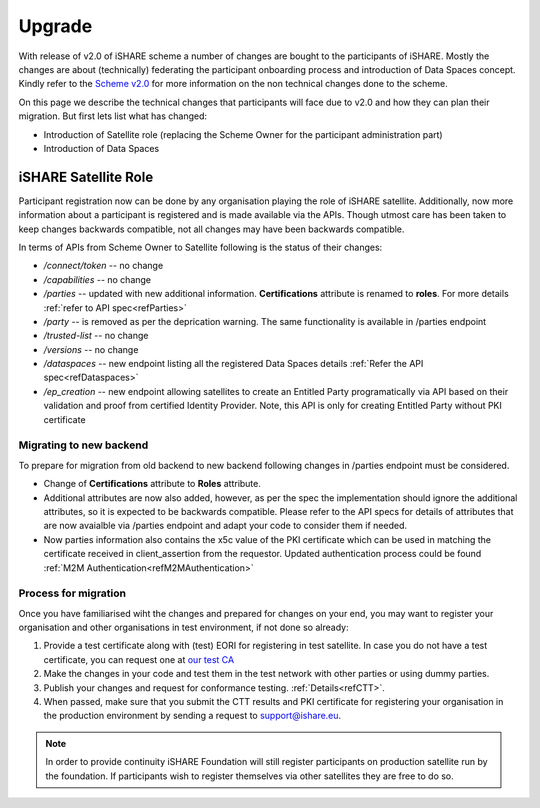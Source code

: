 .. _refupgrade:

Upgrade
=======

With release of v2.0 of iSHARE scheme a number of changes are bought to the participants of iSHARE. Mostly the changes are about (technically) federating the participant onboarding process and introduction of Data Spaces concept. Kindly refer to the `Scheme v2.0 <https://framework.ishare.eu/is/?l=en>`_ for more information on the non technical changes done to the scheme.

On this page we describe the technical changes that participants will face due to v2.0 and how they can plan their migration. But first lets list what has changed:

* Introduction of Satellite role (replacing the Scheme Owner for the participant administration part)
* Introduction of Data Spaces


iSHARE Satellite Role
---------------------

Participant registration now can be done by any organisation playing the role of iSHARE satellite. Additionally, now more information about a participant is registered and is made available via the APIs. Though utmost care has been taken to keep changes backwards compatible, not all changes may have been backwards compatible.

In terms of APIs from Scheme Owner to Satellite following is the status of their changes:

* */connect/token* -- no change
* */capabilities* -- no change
* */parties* -- updated with new additional information. **Certifications** attribute is renamed to **roles**. For more details :ref:`refer to API spec<refParties>`
* */party* -- is removed as per the deprication warning. The same functionality is available in /parties endpoint
* */trusted-list* -- no change
* */versions* -- no change
* */dataspaces* -- new endpoint listing all the registered Data Spaces details :ref:`Refer the API spec<refDataspaces>`
* */ep_creation* -- new endpoint allowing satellites to create an Entitled Party programatically via API based on their validation and proof from certified Identity Provider. Note, this API is only for creating Entitled Party without PKI certificate

Migrating to new backend
~~~~~~~~~~~~~~~~~~~~~~~~

To prepare for migration from old backend to new backend following changes in /parties endpoint must be considered.

* Change of **Certifications** attribute to **Roles** attribute.
* Additional attributes are now also added, however, as per the spec the implementation should ignore the additional attributes, so it is expected to be backwards compatible. Please refer to the API specs for details of attributes that are now avaialble via /parties endpoint and adapt your code to consider them if needed.
* Now parties information also contains the x5c value of the PKI certificate which can be used in matching the certificate received in  client_assertion from the requestor. Updated authentication process could be found :ref:`M2M Authentication<refM2MAuthentication>`
 

Process for migration
~~~~~~~~~~~~~~~~~~~~~

Once you have familiarised wiht the changes and prepared for changes on your end, you may want to register your organisation and other organisations in test environment, if not done so already:

1. Provide a test certificate along with (test) EORI for registering in test satellite. In case you do not have a test certificate, you can request one at `our test CA <https://ca7.isharetest.net:8442/ejbca/ra>`_
2. Make the changes in your code and test them in the test network with other parties or using dummy parties.
3. Publish your changes and request for conformance testing. :ref:`Details<refCTT>`.
4. When passed, make sure that you submit the CTT results and PKI certificate for registering your organisation in the production environment by sending a request to support@ishare.eu. 

.. note:: In order to provide continuity iSHARE Foundation will still register participants on production satellite run by the foundation. If participants wish to register themselves via other satellites they are free to do so.

